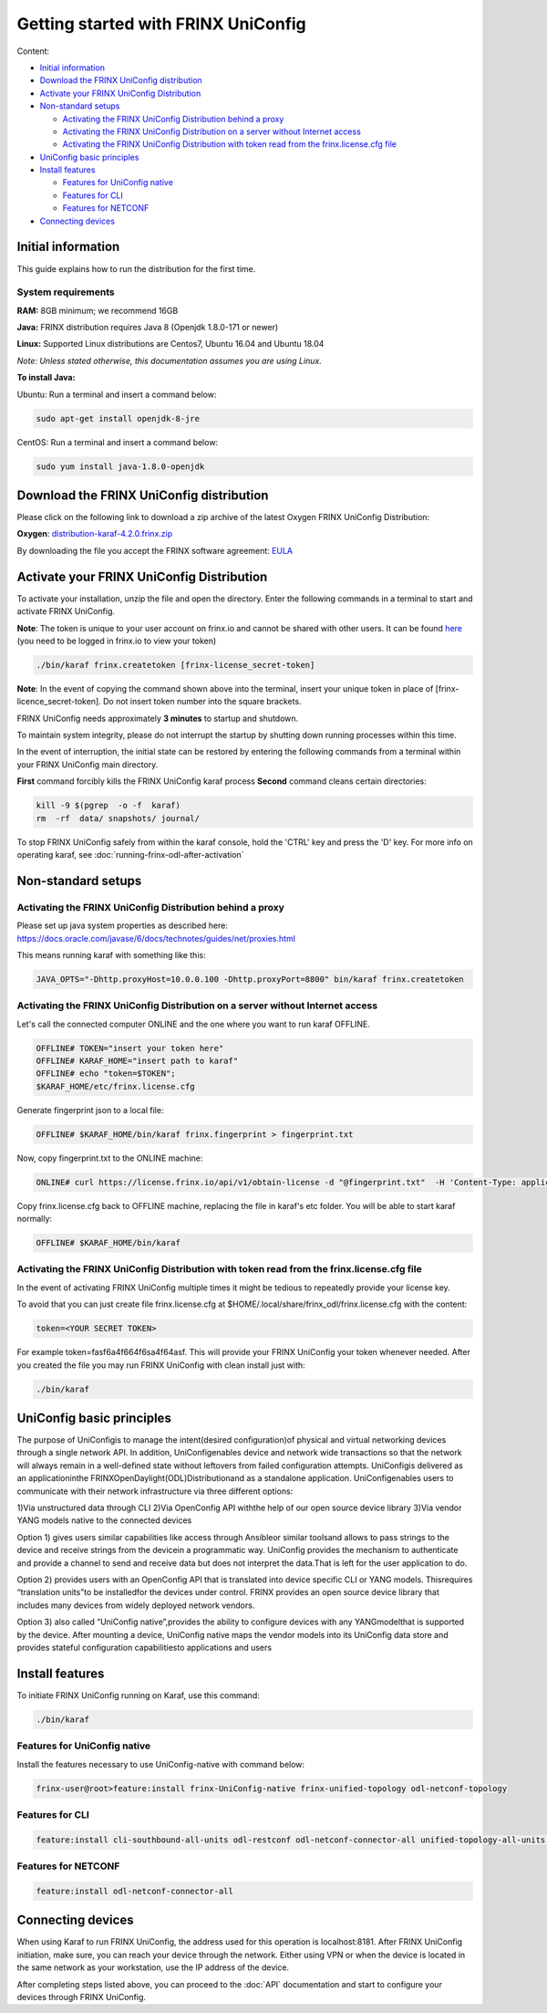 
Getting started with FRINX UniConfig
====================================

Content:

* `Initial information <#initial-information>`__
* `Download the FRINX UniConfig distribution <#download-the-frinx-uniconfig-distribution>`__
* `Activate your FRINX UniConfig Distribution <#activate-your-frinx-uniconfig-distribution>`__
* `Non-standard setups <#non-standard-setups>`__

  * `Activating the FRINX UniConfig Distribution behind a proxy <#activating-the-frinx-uniconfig-distribution-behind-a-proxy>`__
  * `Activating the FRINX UniConfig Distribution on a server without Internet access <#activating-the-frinx-uniconfig-distribution-on-a-server-without-internet-access>`__
  * `Activating the FRINX UniConfig Distribution with token read from the frinx.license.cfg file <#activating-the-frinx-uniconfig-distribution-with-token-read-from-the-frinx-license-cfg-file>`__

* `UniConfig basic principles <#uniconfig-basic-principles>`__
* `Install features <#install-features>`__

  * `Features for UniConfig native <#features-for-uniconfig-native>`__
  * `Features for CLI <#features-for-cli>`__
  * `Features for NETCONF <#features-for-netconf>`__

* `Connecting devices <#connecting-devices>`__

Initial information
-------------------

This guide explains how to run the distribution for the first time.

System requirements
~~~~~~~~~~~~~~~~~~~

**RAM:** 8GB minimum; we recommend 16GB 
  
**Java:** FRINX distribution requires Java 8 (Openjdk 1.8.0-171 or newer)  
 
**Linux:** Supported  Linux distributions are Centos7, Ubuntu 16.04 and Ubuntu 18.04   

*Note: Unless stated otherwise, this documentation assumes you are using Linux.*  

**To install Java:**

Ubuntu: Run a terminal and insert a command below:

.. code-block:: guess

   sudo apt-get install openjdk-8-jre


CentOS: Run a terminal and insert a command below:

.. code-block:: guess

   sudo yum install java-1.8.0-openjdk

Download the FRINX UniConfig distribution
-----------------------------------------

Please click on the following link to download a zip archive of the latest Oxygen FRINX UniConfig Distribution:

**Oxygen**: `distribution-karaf-4.2.0.frinx.zip <https://license.frinx.io/download/distribution-karaf-4.2.0.frinx.zip>`__

By downloading the file you accept the FRINX software agreement: `EULA <7793505-v7-Frinx-ODL-Distribution-Software-End-User-License-Agreement.pdf>`__

Activate your FRINX UniConfig Distribution
------------------------------------------

To activate your installation, unzip the file and open the directory.
Enter the following commands in a terminal to start and activate FRINX UniConfig.  

**Note**: The token is unique to your user account on frinx.io and cannot be shared with other users.
It can be found `here <https://frinx.io/my-licenses-information>`__ (you need to be logged in frinx.io to view your token)

.. code-block:: guess

   ./bin/karaf frinx.createtoken [frinx-license_secret-token]

**Note**: In the event of copying the command shown above into the terminal, insert your unique token in place of [frinx-licence_secret-token]. Do not insert token number into the square brackets.

FRINX UniConfig needs approximately **3 minutes** to startup and shutdown.  

To maintain system integrity, please do not interrupt the startup by shutting down running processes within this time.  

In the event of interruption, the initial state can be restored by entering the following commands from a terminal within your FRINX UniConfig main directory.  

**First** command forcibly kills the FRINX UniConfig karaf process
**Second** command cleans certain directories:

.. code-block:: guess

   kill -9 $(pgrep  -o -f  karaf)
   rm  -rf  data/ snapshots/ journal/

To stop FRINX UniConfig safely from within the karaf console, hold the 'CTRL' key and press the 'D' key.
For more info on operating karaf, see :doc:`running-frinx-odl-after-activation`

Non-standard setups
-------------------

Activating the FRINX UniConfig Distribution behind a proxy
~~~~~~~~~~~~~~~~~~~~~~~~~~~~~~~~~~~~~~~~~~~~~~~~~~~~~~~~~~

Please set up java system properties as described here: https://docs.oracle.com/javase/6/docs/technotes/guides/net/proxies.html

This means running karaf with something like this:

.. code-block:: guess

   JAVA_OPTS="-Dhttp.proxyHost=10.0.0.100 -Dhttp.proxyPort=8800" bin/karaf frinx.createtoken



Activating the FRINX UniConfig Distribution on a server without Internet access
~~~~~~~~~~~~~~~~~~~~~~~~~~~~~~~~~~~~~~~~~~~~~~~~~~~~~~~~~~~~~~~~~~~~~~~~~~~~~~~

Let's call the connected computer ONLINE and the one where you want to run karaf OFFLINE.

.. code-block:: guess

   OFFLINE# TOKEN="insert your token here"
   OFFLINE# KARAF_HOME="insert path to karaf"
   OFFLINE# echo "token=$TOKEN";
   $KARAF_HOME/etc/frinx.license.cfg



Generate fingerprint json to a local file:

.. code-block:: guess

   OFFLINE# $KARAF_HOME/bin/karaf frinx.fingerprint > fingerprint.txt



Now, copy fingerprint.txt to the ONLINE machine:

.. code-block:: guess

    ONLINE# curl https://license.frinx.io/api/v1/obtain-license -d "@fingerprint.txt"  -H 'Content-Type: application/json' -X PUT > frinx.license.cfg



Copy frinx.license.cfg back to OFFLINE machine, replacing the file in karaf's etc folder. You will be able to start karaf normally:

.. code-block:: guess

   OFFLINE# $KARAF_HOME/bin/karaf


Activating the FRINX UniConfig Distribution with token read from the frinx.license.cfg file
~~~~~~~~~~~~~~~~~~~~~~~~~~~~~~~~~~~~~~~~~~~~~~~~~~~~~~~~~~~~~~~~~~~~~~~~~~~~~~~~~~~~~~~~~~~

In the event of activating FRINX UniConfig multiple times it might be tedious to repeatedly provide your license key.  

To avoid that you can just create file frinx.license.cfg at $HOME/.local/share/frinx_odl/frinx.license.cfg with the content:

.. code-block:: guess

   token=<YOUR SECRET TOKEN>


For example token=fasf6a4f664f6sa4f64asf. This will provide your FRINX UniConfig your token whenever needed. After you created the file you may run FRINX UniConfig with clean install just with:

.. code-block:: guess

   ./bin/karaf

UniConfig basic principles
--------------------------

The purpose of UniConfigis to manage the intent(desired configuration)of physical and virtual networking devices through a single network API. In addition, UniConfigenables device and network wide transactions so that the network will always remain in a well-defined state without leftovers from failed  configuration attempts. UniConfigis delivered as an applicationinthe FRINXOpenDaylight(ODL)Distributionand as a standalone application. UniConfigenables users to communicate with their network infrastructure via three different options:

1)Via unstructured data through CLI
2)Via OpenConfig API withthe help of our open source device library
3)Via vendor YANG models native to the connected devices

Option 1) gives users similar capabilities like access through Ansibleor similar toolsand allows to pass strings to the device and receive strings from the devicein a programmatic way. UniConfig provides the mechanism to authenticate and provide a channel to send and receive data but does not interpret the data.That is left for the user application to do.

Option 2) provides users with an OpenConfig API that is translated into device specific CLI or YANG models. Thisrequires “translation units”to be installedfor the devices under control. FRINX provides an open source device library that includes many devices from widely deployed network vendors.

Option 3) also called “UniConfig native”,provides the ability to configure devices with any YANGmodelthat is supported by the device. After mounting a device, UniConfig native maps the vendor models into its UniConfig data store and provides stateful configuration capabilitiesto applications and users

.. image:: FRINX_UniConfig_solution.jpg
   :target: FRINX_UniConfig_solution.jpg
   :alt: UniConfig solution

Install features
----------------

To initiate FRINX UniConfig running on Karaf, use this command:

.. code-block:: guess

   ./bin/karaf

Features for UniConfig native
~~~~~~~~~~~~~~~~~~~~~~~~~~~~~

Install the features necessary to use UniConfig-native with command below:

.. code-block:: guess

   frinx-user@root>feature:install frinx-UniConfig-native frinx-unified-topology odl-netconf-topology

Features for CLI
~~~~~~~~~~~~~~~~

.. code-block:: guess

   feature:install cli-southbound-all-units odl-restconf odl-netconf-connector-all unified-topology-all-units frinx-installer-backend uniconfig-node-manager

Features for NETCONF
~~~~~~~~~~~~~~~~~~~~

.. code-block:: guess

   feature:install odl-netconf-connector-all

Connecting devices
------------------

When using Karaf to run FRINX UniConfig, the address used for this operation is localhost:8181.
After FRINX UniConfig initiation, make sure, you can reach your device through the network.
Either using VPN or when the device is located in the same network as your workstation, use the IP address of the device.

After completing steps listed above, you can proceed to the :doc:`API` documentation and start to configure your devices through FRINX UniConfig.
